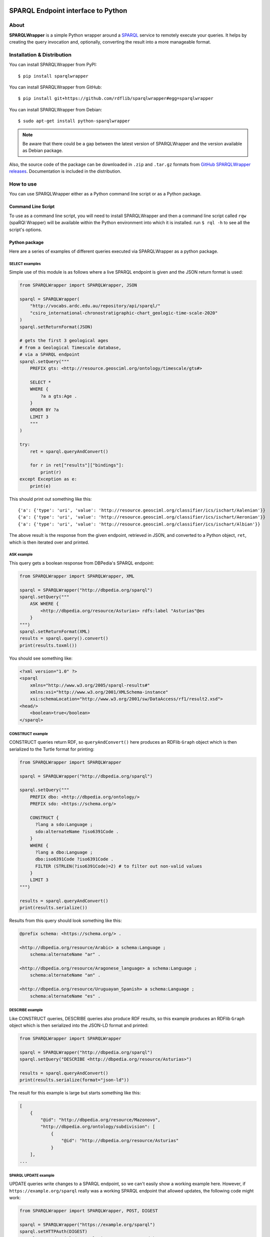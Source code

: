 .. image:: docs/source/SPARQLWrapper-250.png

=======================================
SPARQL Endpoint interface to Python
=======================================

|Build Status| |PyPi version|

About
=====

**SPARQLWrapper** is a simple Python wrapper around a `SPARQL <https://www.w3.org/TR/sparql11-overview/>`_ service to
remotely execute your queries. It helps by creating the query
invocation and, optionally, converting the result into a more manageable
format.

Installation & Distribution
===========================

You can install SPARQLWrapper from PyPI::

   $ pip install sparqlwrapper

You can install SPARQLWrapper from GitHub::

   $ pip install git+https://github.com/rdflib/sparqlwrapper#egg=sparqlwrapper

You can install SPARQLWrapper from Debian::

   $ sudo apt-get install python-sparqlwrapper
   
.. note::

   Be aware that there could be a gap between the latest version of SPARQLWrapper
   and the version available as Debian package.

Also, the source code of the package can be downloaded 
in ``.zip`` and ``.tar.gz`` formats from `GitHub SPARQLWrapper releases <https://github.com/RDFLib/sparqlwrapper/releases>`_.
Documentation is included in the distribution.


How to use
==========

You can use SPARQLWrapper either as a Python command line script or as a Python package.

Command Line Script
-------------------

To use as a command line script, you will need to install SPARQLWrapper and then
a command line script called ``rqw`` (spaRQl Wrapper) will be available within the
Python environment into which it is installed. run ``$ rql -h`` to see all the
script's options.

Python package
--------------

Here are a series of examples of different queries executed via SPARQLWrapper
as a python package.

SELECT examples
^^^^^^^^^^^^^^^

Simple use of this module is as follows where a live SPARQL endpoint is given and the JSON return format is used:

.. code-block:: python

    from SPARQLWrapper import SPARQLWrapper, JSON

    sparql = SPARQLWrapper(
        "http://vocabs.ardc.edu.au/repository/api/sparql/"
        "csiro_international-chronostratigraphic-chart_geologic-time-scale-2020"
    )
    sparql.setReturnFormat(JSON)

    # gets the first 3 geological ages
    # from a Geological Timescale database,
    # via a SPARQL endpoint
    sparql.setQuery("""
        PREFIX gts: <http://resource.geosciml.org/ontology/timescale/gts#>

        SELECT *
        WHERE {
            ?a a gts:Age .
        }
        ORDER BY ?a
        LIMIT 3
        """
    )

    try:
        ret = sparql.queryAndConvert()

        for r in ret["results"]["bindings"]:
            print(r)
    except Exception as e:
        print(e)


This should print out something like this::

    {'a': {'type': 'uri', 'value': 'http://resource.geosciml.org/classifier/ics/ischart/Aalenian'}}
    {'a': {'type': 'uri', 'value': 'http://resource.geosciml.org/classifier/ics/ischart/Aeronian'}}
    {'a': {'type': 'uri', 'value': 'http://resource.geosciml.org/classifier/ics/ischart/Albian'}}


The above result is the response from the given endpoint, retrieved in JSON, and converted to a
Python object, ``ret``, which is then iterated over and printed.

ASK example
^^^^^^^^^^^

This query gets a boolean response from DBPedia's SPARQL endpoint:

.. code-block:: python

   from SPARQLWrapper import SPARQLWrapper, XML

   sparql = SPARQLWrapper("http://dbpedia.org/sparql")
   sparql.setQuery("""
       ASK WHERE { 
           <http://dbpedia.org/resource/Asturias> rdfs:label "Asturias"@es
       }    
   """)
   sparql.setReturnFormat(XML)
   results = sparql.query().convert()
   print(results.toxml())


You should see something like:

.. code-block::

    <?xml version="1.0" ?>
    <sparql
        xmlns="http://www.w3.org/2005/sparql-results#"
        xmlns:xsi="http://www.w3.org/2001/XMLSchema-instance"
        xsi:schemaLocation="http://www.w3.org/2001/sw/DataAccess/rf1/result2.xsd">
    <head/>
        <boolean>true</boolean>
    </sparql>


CONSTRUCT example
^^^^^^^^^^^^^^^^^

CONSTRUCT queries return RDF, so ``queryAndConvert()`` here produces an
RDFlib ``Graph`` object which is then serialized to the Turtle format
for printing:

.. code-block:: python

    from SPARQLWrapper import SPARQLWrapper

    sparql = SPARQLWrapper("http://dbpedia.org/sparql")

    sparql.setQuery("""
        PREFIX dbo: <http://dbpedia.org/ontology/>
        PREFIX sdo: <https://schema.org/>

        CONSTRUCT {
          ?lang a sdo:Language ;
          sdo:alternateName ?iso6391Code .
        }
        WHERE {
          ?lang a dbo:Language ;
          dbo:iso6391Code ?iso6391Code .
          FILTER (STRLEN(?iso6391Code)=2) # to filter out non-valid values
        }
        LIMIT 3
    """)

    results = sparql.queryAndConvert()
    print(results.serialize())


Results from this query should look something like this:

.. code-block::

    @prefix schema: <https://schema.org/> .

    <http://dbpedia.org/resource/Arabic> a schema:Language ;
        schema:alternateName "ar" .

    <http://dbpedia.org/resource/Aragonese_language> a schema:Language ;
        schema:alternateName "an" .

    <http://dbpedia.org/resource/Uruguayan_Spanish> a schema:Language ;
        schema:alternateName "es" .


DESCRIBE example
^^^^^^^^^^^^^^^^

Like CONSTRUCT queries, DESCRIBE queries also produce RDF results, so this
example produces an RDFlib ``Graph`` object which is then serialized into
the JSON-LD format and printed:

.. code-block:: python

    from SPARQLWrapper import SPARQLWrapper

    sparql = SPARQLWrapper("http://dbpedia.org/sparql")
    sparql.setQuery("DESCRIBE <http://dbpedia.org/resource/Asturias>")

    results = sparql.queryAndConvert()
    print(results.serialize(format="json-ld"))


The result for this example is large but starts something like this:

.. code-block::

    [
        {
            "@id": "http://dbpedia.org/resource/Mazonovo",
            "http://dbpedia.org/ontology/subdivision": [
                {
                    "@id": "http://dbpedia.org/resource/Asturias"
                }
        ],
    ...

SPARQL UPDATE example
^^^^^^^^^^^^^^^^^^^^^

UPDATE queries write changes to a SPARQL endpoint, so we can't easily show
a working example here. However, if ``https://example.org/sparql`` really
was a working SPARQL endpoint that allowed updates, the following code
might work:

.. code-block:: python

    from SPARQLWrapper import SPARQLWrapper, POST, DIGEST

    sparql = SPARQLWrapper("https://example.org/sparql")
    sparql.setHTTPAuth(DIGEST)
    sparql.setCredentials("some-login", "some-password")
    sparql.setMethod(POST)

    sparql.setQuery("""
        PREFIX dbp:  <http://dbpedia.org/resource/>
        PREFIX rdfs: <http://www.w3.org/2000/01/rdf-schema#>

        WITH <http://example.graph>
        DELETE {
           dbo:Asturias rdfs:label "Asturies"@ast
        }
        """
    )

    results = sparql.query()
    print results.response.read()


If the above code really worked, it would delete the triple
``dbo:Asturias rdfs:label "Asturies"@ast`` from the graph
``http://example.graph``.


SPARQLWrapper2 example
^^^^^^^^^^^^^^^^^^^^^^

There is also a ``SPARQLWrapper2`` class that works with JSON SELECT
results only and wraps the results to make processing of average queries
even simpler.

.. code-block:: python

    from SPARQLWrapper import SPARQLWrapper2

    sparql = SPARQLWrapper2("http://dbpedia.org/sparql")
    sparql.setQuery("""
        PREFIX dbp:  <http://dbpedia.org/resource/>
        PREFIX rdfs: <http://www.w3.org/2000/01/rdf-schema#>

        SELECT ?label
        WHERE {
            dbp:Asturias rdfs:label ?label
        }
        LIMIT 3
        """
                    )

    for result in sparql.query().bindings:
        print(f"{result['label'].lang}, {result['label'].value}")

The above should print out something like:

.. code-block::

    en, Asturias
    ar, أشتورية
    ca, Astúries


Return formats
--------------

The expected return formats differs per query type (``SELECT``, ``ASK``, ``CONSTRUCT``, ``DESCRIBE``...).

.. note:: From the `SPARQL specification <https://www.w3.org/TR/sparql11-protocol/#query-success>`_, 
  *The response body of a successful query operation with a 2XX response is either:*

  * ``SELECT`` and ``ASK``: a SPARQL Results Document in XML, JSON, or CSV/TSV format.
  * ``DESCRIBE`` and ``CONSTRUCT``: an RDF graph serialized, for example, in the RDF/XML syntax, or an equivalent RDF graph serialization.

The package, though it does not contain a full SPARQL parser, makes an attempt to determine the query type
when the query is set. This should work in most of the cases, but there is a possibility to set this manually, in case something
goes wrong.

Automatic conversion of the results
^^^^^^^^^^^^^^^^^^^^^^^^^^^^^^^^^^^

To make processing somewhat easier, the package can do some conversions automatically from the return result. These are:

* for XML, the `xml.dom.minidom <http://docs.python.org/library/xml.dom.minidom.html>`_ is used to convert the result stream into a ``Python representation of a DOM tree``.
* for JSON, the `json <https://docs.python.org/library/json.html>`_ package to generate a ``Python dictionary``.
* for CSV or TSV, a simple ``string``.
* For RDF/XML and JSON-LD, the `RDFLib <https://rdflib.readthedocs.io>`_ package is used to convert the result into a ``Graph`` instance.
* For RDF Turtle/N3, a simple ``string``.


There are two ways to generate this conversion:

* use ``ret.convert()`` in the return result from ``sparql.query()`` in the code above
* use ``sparql.queryAndConvert()`` to get the converted result right away, if the intermediate stream is not used


For example, in the code below:

.. code-block:: python

    try :
        sparql.setReturnFormat(SPARQLWrapper.JSON)
        ret = sparql.query()
        d = ret.convert()
    except Exception as e:
        print(e)


the value of ``d`` is a Python dictionary of the query result, based on the `SPARQL Query Results JSON Format <http://www.w3.org/TR/rdf-sparql-json-res/>`_.


Partial interpretation of the results
^^^^^^^^^^^^^^^^^^^^^^^^^^^^^^^^^^^^^

Further help is to offer an extra, partial interpretation of the results, again to cover
most of the practical use cases.
Based on the `SPARQL Query Results JSON Format <http://www.w3.org/TR/rdf-sparql-json-res/>`_, the :class:`SPARQLWrapper.SmartWrapper.Bindings` class
can perform some simple steps in decoding the JSON return results. If :class:`SPARQLWrapper.SmartWrapper.SPARQLWrapper2`
is used instead of :class:`SPARQLWrapper.Wrapper.SPARQLWrapper`, this result format is generated. Note that this relies on a JSON format only,
ie, it has to be checked whether the SPARQL service can return JSON or not.

Here is a simple code that makes use of this feature:

.. code-block:: python

    from SPARQLWrapper import SPARQLWrapper2

    sparql = SPARQLWrapper2("http://example.org/sparql")
    sparql.setQuery("""
        SELECT ?subj ?prop
        WHERE {
            ?subj ?prop ?obj
        }
        """
    )

    try:
        ret = sparql.query()
        print(ret.variables)  # this is an array consisting of "subj" and "prop"
        for binding in ret.bindings:
            # each binding is a dictionary. Let us just print the results
            print(f"{binding['subj'].value}, {binding['subj'].type}")
            print(f"{binding['prop'].value}, {binding['prop'].type}")
    except Exception as e:
        print(e)


To make this type of code even easier to realize, the ``[]`` and ``in`` operators are also implemented
on the result of :class:`SPARQLWrapper.SmartWrapper.Bindings`. This can be used to check and find a particular binding (ie, particular row
in the return value). This features becomes particularly useful when the ``OPTIONAL`` feature of SPARQL is used. For example:

.. code-block:: python

    from SPARQLWrapper import SPARQLWrapper2

    sparql = SPARQLWrapper2("http://example.org/sparql")
    sparql.setQuery("""
        SELECT ?subj ?obj ?opt
        WHERE {
            ?subj <http://a.b.c> ?obj .
            OPTIONAL {
                ?subj <http://d.e.f> ?opt
            }
        }
        """
    )

    try:
        ret = sparql.query()
        print(ret.variables)  # this is an array consisting of "subj", "obj", "opt"
        if ("subj", "prop", "opt") in ret:
            # there is at least one binding covering the optional "opt", too
            bindings = ret["subj", "obj", "opt"]
            # bindings is an array of dictionaries with the full bindings
            for b in bindings:
                subj = b["subj"].value
                o = b["obj"].value
                opt = b["opt"].value
                # do something nice with subj, o, and opt

        # another way of accessing to values for a single variable:
        # take all the bindings of the "subj"
        subjbind = ret.getValues("subj")  # an array of Value instances
        ...
    except Exception as e:
        print(e)


GET or POST
^^^^^^^^^^^

By default, all SPARQL services are invoked using HTTP **GET** verb. However, 
**POST** might be useful if the size of the query
extends a reasonable size; this can be set in the query instance.

Note that some combinations may not work yet with all SPARQL processors
(e.g., there are implementations where **POST + JSON return** does not work). 
Hopefully, this problem will eventually disappear.


Database management systems
===========================

Introduction
------------

From `SPARQL 1.1 Specification <https://www.w3.org/TR/sparql11-protocol/#query-success>`_:

The response body of a successful query operation with a 2XX response is either:

- `SELECT` and `ASK`: a SPARQL Results Document in XML, JSON, or CSV/TSV format.
- `DESCRIBE` and `CONSTRUCT`: an **RDF graph serialized**, for example, in the RDF/XML syntax, or an equivalent RDF graph serialization.


The fact is that the **parameter key** for the choice of the **output format** is not defined.
Virtuoso uses `format`, joseki/fuseki uses `output`, rasqual seems to use `results`, etc...
Also, in some cases HTTP Content Negotiation can/must be used.


ClioPatria
----------
:Website: `The SWI-Prolog Semantic Web Server <http://cliopatria.swi-prolog.org/home>`_
:Documentation: Search 'sparql' in `<http://cliopatria.swi-prolog.org/help/http>`_.
:Uses: Parameters **and** Content Negotiation.
:Parameter key: ``format``.
:Parameter value: MUST be one of these values: ``rdf+xml``, ``json``, ``csv``, ``application/sparql-results+xml`` or ``application/sparql-results+json``.


OpenLink Virtuoso
-----------------
:Website: `OpenLink Virtuoso <http://virtuoso.openlinksw.com>`_
:Parameter key: ``format`` or ``output``.
:JSON-LD (application/ld+json): supported (in CONSTRUCT and DESCRIBE).

- Parameter value, like directly: "text/html" (HTML), "text/x-html+tr" (HTML (Faceted Browsing Links)), "application/vnd.ms-excel",
  "application/sparql-results+xml" (XML), "application/sparql-results+json" (JSON), "application/javascript" (Javascript), "text/turtle" (Turtle), "application/rdf+xml" (RDF/XML),
  "text/plain" (N-Triples), "text/csv" (CSV), "text/tab-separated-values" (TSV)
- Parameter value, like indirectly:
  "HTML" (alias text/html), "JSON" (alias application/sparql-results+json), "XML" (alias application/sparql-results+xml), "TURTLE" (alias text/rdf+n3), JavaScript (alias application/javascript)
  See `<http://virtuoso.openlinksw.com/dataspace/doc/dav/wiki/Main/VOSSparqlProtocol#Additional HTTP Response Formats -- SELECT>`_

- For a ``SELECT`` query type, the default return mimetype (if ``Accept: */*`` is sent) is ``application/sparql-results+xml``
- For a ``ASK`` query type, the default return mimetype (if ``Accept: */*`` is sent) is ``text/html``
- For a ``CONSTRUCT`` query type, the default return mimetype (if ``Accept: */*`` is sent) is ``text/turtle``
- For a ``DESCRIBE`` query type, the default return mimetype (if ``Accept: */*`` is sent) is ``text/turtle``


Fuseki
------
:Website: `Fuseki (formerly there was Joseki) <https://jena.apache.org/documentation/serving_data/>`_
:Uses: Parameters **and** Content Negotiation.
:Parameter key: ``format`` or ``output`` (`Fuseki 1 <https://github.com/apache/jena/blob/master/jena-fuseki1/src/main/java/org/apache/jena/fuseki/HttpNames.java>`_, `Fuseki 2 <https://github.com/apache/jena/blob/master/jena-arq/src/main/java/org/apache/jena/riot/web/HttpNames.java>`_).
:JSON-LD (application/ld+json): supported (in CONSTRUCT and DESCRIBE).

- `Fuseki 1 - Short names for "output=" : "json", "xml", "sparql", "text", "csv", "tsv", "thrift" <https://github.com/apache/jena/blob/master/jena-fuseki1/src/main/java/org/apache/jena/fuseki/servlets/ResponseResultSet.java>`_
- `Fuseki 2 - Short names for "output=" : "json", "xml", "sparql", "text", "csv", "tsv", "thrift" <https://github.com/apache/jena/blob/master/jena-fuseki2/jena-fuseki-core/src/main/java/org/apache/jena/fuseki/servlets/ResponseResultSet.java>`_
- If a non-expected short name is used, the server returns an "Error 400: Can't determine output serialization"
- Valid alias for SELECT and ASK: "json", "xml", csv", "tsv"
- Valid alias for DESCRIBE and CONSTRUCT: "json" (alias for json-ld ONLY in Fuseki 2), "xml"
- Valid mimetype for DESCRIBE and CONSTRUCT: "application/ld+json"
- Default return mimetypes: For a SELECT and ASK query types, the default return mimetype (if Accept: */* is sent) is application/sparql-results+json
- Default return mimetypes: For a DESCRIBE and CONTRUCT query types, the default return mimetype (if Accept: */* is sent) is text/turtle
- In case of a bad formed query, Fuseki 1 returns 200 instead of 400.


Eclipse RDF4J
-------------
:Website: `Eclipse RDF4J (formerly known as OpenRDF Sesame) <http://rdf4j.org/>`_
:Documentation: `<https://rdf4j.eclipse.org/documentation/rest-api/#the-query-operation>`_, `<https://rdf4j.eclipse.org/documentation/rest-api/#content-types>`_
:Uses: Only content negotiation (no URL parameters).
:Parameter: If an unexpected parameter is used, the server ignores it.
:JSON-LD (application/ld+json): supported (in CONSTRUCT and DESCRIBE).

- SELECT

  - ``application/sparql-results+xml`` (DEFAULT if ``Accept: */*`` is sent))
  - ``application/sparql-results+json`` (also ``application/json``)
  - ``text/csv``
  - ``text/tab-separated-values``
  - Other values: ``application/x-binary-rdf-results-table``

- ASK

  - ``application/sparql-results+xml`` (DEFAULT if ``Accept: */*`` is sent))
  - ``application/sparql-results+json``
  - Other values: ``text/boolean``
  - **Not supported**: ``text/csv``
  - **Not supported**: ``text/tab-separated-values``

- CONSTRUCT

  - ``application/rdf+xml``
  - ``application/n-triples`` (DEFAULT if ``Accept: */*`` is sent)
  - ``text/turtle``
  - ``text/n3``
  - ``application/ld+json``
  - Other acceptable values: ``application/n-quads``, ``application/rdf+json``, ``application/trig``, ``application/trix``, ``application/x-binary-rdf``
  - ``text/plain`` (returns ``application/n-triples``)
  - ``text/rdf+n3`` (returns ``text/n3``)
  - ``text/x-nquads`` (returns ``application/n-quads``)

- DESCRIBE

  - ``application/rdf+xml``
  - ``application/n-triples`` (DEFAULT if ``Accept: */*`` is sent)
  - ``text/turtle``
  - ``text/n3``
  - ``application/ld+json``
  - Other acceptable values: ``application/n-quads``, ``application/rdf+json``, ``application/trig``, ``application/trix``, ``application/x-binary-rdf``
  - ``text/plain`` (returns ``application/n-triples``)
  - ``text/rdf+n3`` (returns ``text/n3``)
  - ``text/x-nquads`` (returns ``application/n-quads``)


RASQAL
------
:Website: `RASQAL <http://librdf.org/rasqal/>`_
:Documentation: `<http://librdf.org/rasqal/roqet.html>`_
:Parameter key: ``results``.
:JSON-LD (application/ld+json): NOT supported.

Uses roqet as RDF query utility (see `<http://librdf.org/rasqal/roqet.html>`_)
For variable bindings, the values of FORMAT vary upon what Rasqal supports but include simple
for a simple text format (default), xml for the SPARQL Query Results XML format, csv for SPARQL CSV,
tsv for SPARQL TSV, rdfxml and turtle for RDF syntax formats, and json for a JSON version of the results.

For RDF graph results, the values of FORMAT are ntriples (N-Triples, default),
rdfxml-abbrev (RDF/XML Abbreviated), rdfxml (RDF/XML), turtle (Turtle),
json (RDF/JSON resource centric), json-triples (RDF/JSON triples) or
rss-1.0 (RSS 1.0, also an RDF/XML syntax).


Marklogic
---------
:Website: `Marklogic <http://marklogic.com>`_
:Uses: Only content negotiation (no URL parameters).
:JSON-LD (application/ld+json): NOT supported.

`You can use following methods to query triples <https://docs.marklogic.com/guide/semantics/semantic-searches#chapter>`_:

- SPARQL mode in Query Console. For details, see Querying Triples with SPARQL
- XQuery using the semantics functions, and Search API, or a combination of XQuery and SPARQL. For details, see Querying Triples with XQuery or JavaScript.
- HTTP via a SPARQL endpoint. For details, see Using Semantics with the REST Client API.

`Formats are specified as part of the HTTP Accept headers of the REST request. <https://docs.marklogic.com/guide/semantics/REST#id_92428>`_
When you query the SPARQL endpoint with REST Client APIs, you can specify the result output format (See `<https://docs.marklogic.com/guide/semantics/REST#id_54258>`_. The response type format depends on the type of query and the MIME type in the HTTP Accept header.

This table describes the MIME types and Accept Header/Output formats (MIME type) for different types of SPARQL queries. (See `<https://docs.marklogic.com/guide/semantics/REST#id_54258>`_ and `<https://docs.marklogic.com/guide/semantics/loading#id_70682>`_)

- SELECT

  - application/sparql-results+xml
  - application/sparql-results+json
  - text/html
  - text/csv

- ASK queries return a boolean (true or false).

- CONSTRUCT or DESCRIBE

  - application/n-triples
  - application/rdf+json
  - application/rdf+xml
  - text/turtle
  - text/n3
  - application/n-quads
  - application/trig


AllegroGraph
------------
:Website: `AllegroGraph <https://franz.com/agraph/allegrograph/>`_
:Documentation: `<https://franz.com/agraph/support/documentation/current/http-protocol.html>`_
:Uses: Only content negotiation (no URL parameters).
:Parameter: The server always looks at the Accept header of a request, and tries to
  generate a response in the format that the client asks for. If this fails,
  a 406 response is returned. When no Accept, or an Accept of */* is specified,
  the server prefers text/plain, in order to make it easy to explore the interface from a web browser.
:JSON-LD (application/ld+json): NOT supported.


- SELECT

  - application/sparql-results+xml (DEFAULT if Accept: */* is sent)
  - application/sparql-results+json (and application/json)
  - text/csv
  - text/tab-separated-values
  - OTHERS: application/sparql-results+ttl, text/integer, application/x-lisp-structured-expression, text/table, application/processed-csv, text/simple-csv, application/x-direct-upis

- ASK

  - application/sparql-results+xml (DEFAULT if Accept: */* is sent)
  - application/sparql-results+json (and application/json)
  - Not supported: text/csv
  - Not supported: text/tab-separated-values

- CONSTRUCT

  - application/rdf+xml (DEFAULT if Accept: */* is sent)
  - text/rdf+n3
  - OTHERS: text/integer, application/json, text/plain, text/x-nquads, application/trix, text/table, application/x-direct-upis

- DESCRIBE

  - application/rdf+xml (DEFAULT if Accept: */* is sent)
  - text/rdf+n3


4store
------
:Website: `4store <https://github.com/4store/4store>`_
:Documentation: `<https://4store.danielknoell.de/trac/wiki/SparqlServer/>`_
:Uses: Parameters **and** Content Negotiation.
:Parameter key: ``output``.
:Parameter value: alias. If an unexpected alias is used, the server is not working properly.
:JSON-LD (application/ld+json): NOT supported.


- SELECT

  - application/sparql-results+xml (alias xml) (DEFAULT if Accept: */* is sent))
  - application/sparql-results+json or application/json (alias json)
  - text/csv (alias csv)
  - text/tab-separated-values (alias tsv). Returns "text/plain" in GET.
  - Other values: text/plain, application/n-triples

- ASK

  - application/sparql-results+xml (alias xml) (DEFAULT if Accept: */* is sent))
  - application/sparql-results+json or application/json (alias json)
  - text/csv (alias csv)
  - text/tab-separated-values (alias tsv). Returns "text/plain" in GET.
  - Other values: text/plain, application/n-triples

- CONSTRUCT

  - application/rdf+xml (alias xml) (DEFAULT if Accept: */* is sent)
  - text/turtle (alias "text")

- DESCRIBE

  - application/rdf+xml (alias xml) (DEFAULT if Accept: */* is sent)
  - text/turtle (alias "text")

:Valid alias for SELECT and ASK: "json", "xml", csv", "tsv" (also "text" and "ascii")
:Valid alias for DESCRIBE and CONSTRUCT: "xml", "text" (for turtle)


Blazegraph
----------
:Website: `Blazegraph (Formerly known as Bigdata) <https://www.blazegraph.com/>`_ & `NanoSparqlServer <https://wiki.blazegraph.com/wiki/index.php/NanoSparqlServer>`_
:Documentation: `<https://wiki.blazegraph.com/wiki/index.php/REST_API#SPARQL_End_Point>`_
:Uses: Parameters **and** Content Negotiation.
:Parameter key: ``format`` (available since version 1.4.0). `Setting this parameter will override any Accept Header that is present <https://wiki.blazegraph.com/wiki/index.php/REST_API#GET_or_POST>`_
:Parameter value: alias. If an unexpected alias is used, the server is not working properly.
:JSON-LD (application/ld+json): NOT supported.

- SELECT

  - application/sparql-results+xml (alias xml) (DEFAULT if Accept: */* is sent))
  - application/sparql-results+json or application/json (alias json)
  - text/csv
  - text/tab-separated-values
  - Other values: application/x-binary-rdf-results-table

- ASK

  - application/sparql-results+xml (alias xml) (DEFAULT if Accept: */* is sent))
  - application/sparql-results+json or application/json (alias json)

- CONSTRUCT

  - application/rdf+xml (alias xml) (DEFAULT if Accept: */* is sent)
  - text/turtle (returns text/n3)
  - text/n3

- DESCRIBE

  - application/rdf+xml (alias xml) (DEFAULT if Accept: */* is sent)
  - text/turtle (returns text/n3)
  - text/n3

:Valid alias for SELECT and ASK: "xml", "json"
:Valid alias for DESCRIBE and CONSTRUCT: "xml", "json" (but it returns unexpected "application/sparql-results+json")


GraphDB
-------
:Website: `GraphDB, formerly known as OWLIM (OWLIM-Lite, OWLIM-SE) <http://graphdb.ontotext.com/>`_
:Documentation: `<http://graphdb.ontotext.com/documentation/free/>`_
:Uses: Only content negotiation (no URL parameters).
:Note: If the Accept value is not within the expected ones, the server returns a 406 "No acceptable file format found."
:JSON-LD (application/ld+json): supported (in CONSTRUCT and DESCRIBE).

- SELECT

  - application/sparql-results+xml, application/xml (.srx file)
  - application/sparql-results+json, application/json (.srj file)
  - text/csv (DEFAULT if Accept: */* is sent)
  - text/tab-separated-values

- ASK

  - application/sparql-results+xml, application/xml (.srx file)
  - application/sparql-results+json (DEFAULT if Accept: */* is sent), application/json (.srj file)
  - NOT supported: text/csv, text/tab-separated-values

- CONSTRUCT

  - application/rdf+xml, application/xml (.rdf file)
  - text/turtle (.ttl file)
  - application/n-triples (.nt file) (DEFAULT if Accept: */* is sent)
  - text/n3, text/rdf+n3 (.n3 file)
  - application/ld+json (.jsonld file)

- DESCRIBE

  - application/rdf+xml, application/xml (.rdf file)
  - text/turtle (.ttl file)
  - application/n-triples (.nt file) (DEFAULT if Accept: */* is sent)
  - text/n3, text/rdf+n3 (.n3 file)
  - application/ld+json (.jsonld file)


Stardog
-------
:Website: `Stardog <https://www.stardog.com>`_
:Documentation: `<https://www.stardog.com/docs/#_http_headers_content_type_accept>`_ (looks outdated)
:Uses: Only content negotiation (no URL parameters).
:Parameter key: If an unexpected parameter is used, the server ignores it.
:JSON-LD (application/ld+json): supported (in CONSTRUCT and DESCRIBE).


- SELECT

  - application/sparql-results+xml (DEFAULT if Accept: */* is sent)
  - application/sparql-results+json
  - text/csv
  - text/tab-separated-values
  - Other values: application/x-binary-rdf-results-table

- ASK

  - application/sparql-results+xml (DEFAULT if Accept: */* is sent)
  - application/sparql-results+json
  - Other values: text/boolean
  - Not supported: text/csv
  - Not supported: text/tab-separated-values

- CONSTRUCT

  - application/rdf+xml
  - text/turtle (DEFAULT if Accept: */* is sent)
  - text/n3
  - application/ld+json
  - Other acceptable values: application/n-triples, application/x-turtle, application/trig, application/trix, application/n-quads

- DESCRIBE

  - application/rdf+xml
  - text/turtle (DEFAULT if Accept: */* is sent)
  - text/n3
  - application/ld+json
  - Other acceptable values: application/n-triples, application/x-turtle, application/trig, application/trix, application/n-quads


Development
===========

Requirements
------------

The `RDFLib <https://rdflib.readthedocs.io>`_ package is used for RDF parsing.

This package is imported in a lazy fashion, ie, only when needed. Ie, if the user never intends to use the
RDF format, the RDFLib package is not imported and the user does not have to install it.

Source code
-----------

The source distribution contains:

-  ``SPARQLWrapper``: the Python package. You should copy the directory
   somewhere into your PYTHONPATH. Alternatively, you can also run
   the distutils scripts: ``python setup.py install``

-  ``test``: some unit and integrations tests. In order to run the tests 
   some packages have to be installed before. So please install the packages 
   listed in requirements.development.txt:
   ``pip install -r requirements.development.txt``

-  ``scripts``: some scripts to run the package against some SPARQL endpoints.

-  ``docs``: the documentation.

Community
=========

Community support is available through the developer's discussion group `rdflib-dev <http://groups.google.com/d/forum/rdflib-dev>`_.
The `archives <http://sourceforge.net/mailarchive/forum.php?forum_name=sparql-wrapper-devel>`_. from the old mailing list are still available.

Issues
======

Please, `report any issue to github <https://github.com/RDFLib/sparqlwrapper/issues>`_.

Documentation
=============

The `SPARQLWrapper documentation is available online <https://sparqlwrapper.readthedocs.io>`_.

Other interesting documents are the latest `SPARQL 1.1 Specification (W3C Recommendation 21 March 2013) <https://www.w3.org/TR/sparql11-overview/>`_
and the initial `SPARQL Specification (W3C Recommendation 15 January 2008) <http://www.w3.org/TR/rdf-sparql-query/>`_.


License
=======

The SPARQLWrapper package is licensed under `W3C license`_.

.. _W3C license: https://www.w3.org/Consortium/Legal/2015/copyright-software-and-document


Acknowledgement
===============

The package was greatly inspired by `Lee Feigenbaum's similar package for Javascript <http://thefigtrees.net/lee/blog/2006/04/sparql_calendar_demo_a_sparql.html>`_.

Developers involved:

* Ivan Herman <http://www.ivan-herman.net>
* Sergio Fernández <http://www.wikier.org>
* Carlos Tejo Alonso <http://www.dayures.net>
* Alexey Zakhlestin <https://indeyets.ru/>

Organizations involved:

* `World Wide Web Consortium <http://www.w3.org>`_
* `Salzburg Research <http://www.salzburgresearch.at>`_
* `Foundation CTIC <http://www.fundacionctic.org/>`_


.. |Build Status| image:: https://secure.travis-ci.org/RDFLib/sparqlwrapper.svg?branch=master
   :target: https://travis-ci.org/RDFLib/sparqlwrapper
.. |PyPi version| image:: https://badge.fury.io/py/SPARQLWrapper.svg
   :target: https://pypi.python.org/pypi/SPARQLWrapper
